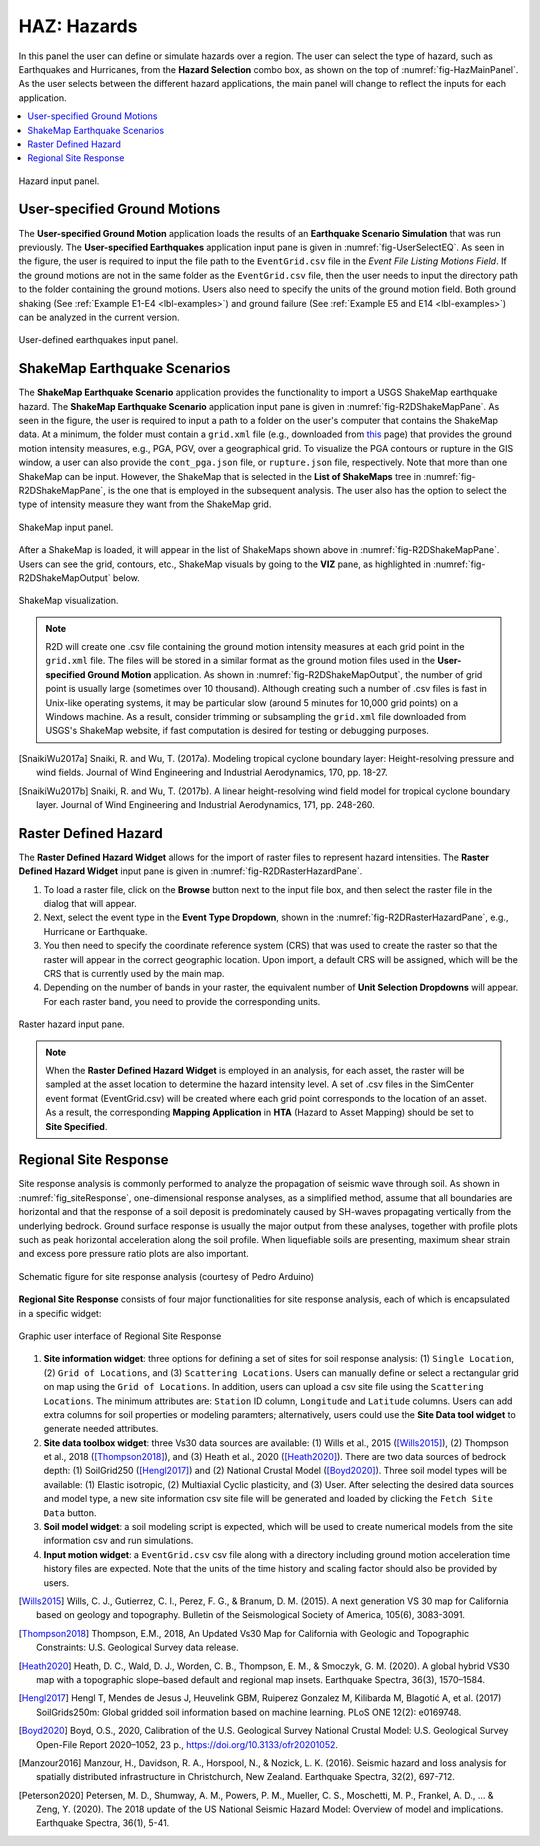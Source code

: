 .. _lblHAZ:

HAZ: Hazards
============

In this panel the user can define or simulate hazards over a region. The user can select the type of hazard, such as Earthquakes and Hurricanes, from the **Hazard Selection** combo box, as shown on the top of :numref:`fig-HazMainPanel`. As the user selects between the different hazard applications, the main panel will change to reflect the inputs for each application.

.. contents::
   :local:

.. _fig-HazMainPanel:

.. figure:: figures/R2DHazMainPanel.png
  :align: center
  :figclass: align-center

  Hazard input panel.

User-specified Ground Motions
-----------------------------

The **User-specified Ground Motion** application loads the results of an **Earthquake Scenario Simulation** that was run previously. The **User-specified Earthquakes** application input pane is given in :numref:`fig-UserSelectEQ`. As seen in the figure, the user is required to input the file path to the ``EventGrid.csv`` file in the `Event File Listing Motions Field`. If the ground motions are not in the same folder as the ``EventGrid.csv`` file, then the user needs to input the directory path to the folder containing the ground motions. Users also need to specify the units of the ground motion field. Both ground shaking (See :ref:`Example E1-E4 <lbl-examples>`) and ground failure (See :ref:`Example E5 and E14 <lbl-examples>`) can be analyzed in the current version.

.. _fig-UserSelectEQ:

.. figure:: figures/R2DUserSelectEQ.png
  :align: center
  :figclass: align-center

  User-defined earthquakes input panel.
  
  

ShakeMap Earthquake Scenarios
-----------------------------

The **ShakeMap Earthquake Scenario** application provides the functionality to import a USGS ShakeMap earthquake hazard. The **ShakeMap Earthquake Scenario** application input pane is given in :numref:`fig-R2DShakeMapPane`. As seen in the figure, the user is required to input a path to a folder on the user's computer that contains the ShakeMap data. At a minimum, the folder must contain a ``grid.xml`` file (e.g., downloaded from `this <https://earthquake.usgs.gov/product/shakemap-scenario/ushaywiredm7.05_se/us/1484100039013/download/grid.xml>`_ page) that provides the ground motion intensity measures, e.g., PGA, PGV, over a geographical grid. To visualize the PGA contours or rupture in the GIS window, a user can also provide the ``cont_pga.json`` file, or ``rupture.json`` file, respectively. Note that more than one ShakeMap can be input. However, the ShakeMap that is selected in the **List of ShakeMaps** tree in :numref:`fig-R2DShakeMapPane`, is the one that is employed in the subsequent analysis. The user also has the option to select the type of intensity measure they want from the ShakeMap grid. 

.. _fig-R2DShakeMapPane:

.. figure:: figures/R2DShakeMapPane.png
  :align: center
  :figclass: align-center

  ShakeMap input panel.
  
After a ShakeMap is loaded, it will appear in the list of ShakeMaps shown above in :numref:`fig-R2DShakeMapPane`. Users can see the grid, contours, etc., ShakeMap visuals by going to the **VIZ** pane, as highlighted in :numref:`fig-R2DShakeMapOutput` below. 
  
.. _fig-R2DShakeMapOutput:

.. figure:: figures/R2DShakeMapOutput.png
  :align: center
  :figclass: align-center

  ShakeMap visualization.
.. note:: 
   R2D will create one .csv file containing the ground motion intensity measures at each grid point in the ``grid.xml`` file. The files will be stored in a similar format as the ground motion files used in the **User-specified Ground Motion** application. As shown in :numref:`fig-R2DShakeMapOutput`, the number of grid point is usually large (sometimes over 10 thousand). Although creating such a number of .csv files is fast in Unix-like operating systems, it may be particular slow (around 5 minutes for 10,000 grid points) on a Windows machine. As a result, consider trimming or subsampling the ``grid.xml`` file downloaded from USGS's ShakeMap website, if fast computation is desired for testing or debugging purposes.


.. [SnaikiWu2017a]
   Snaiki, R. and Wu, T. (2017a). Modeling tropical cyclone boundary layer: Height-resolving pressure and wind fields. Journal of Wind Engineering and Industrial Aerodynamics, 170, pp. 18-27.

.. [SnaikiWu2017b]
   Snaiki, R. and Wu, T. (2017b). A linear height-resolving wind field model for tropical cyclone boundary layer. Journal of Wind Engineering and Industrial Aerodynamics, 171, pp. 248-260.
   
  
Raster Defined Hazard
---------------------
   
The **Raster Defined Hazard Widget** allows for the import of raster files to represent hazard intensities. The **Raster Defined Hazard Widget** input pane is given in :numref:`fig-R2DRasterHazardPane`. 

#. To load a raster file, click on the **Browse** button next to the input file box, and then select the raster file in the dialog that will appear. 
#. Next, select the event type in the **Event Type Dropdown**, shown in the :numref:`fig-R2DRasterHazardPane`, e.g., Hurricane or Earthquake. 
#. You then need to specify the coordinate reference system (CRS) that was used to create the raster so that the raster will appear in the correct geographic location. Upon import, a default CRS will be assigned, which will be the CRS that is currently used by the main map.
#. Depending on the number of bands in your raster, the equivalent number of **Unit Selection Dropdowns** will appear. For each raster band, you need to provide the corresponding units. 

.. _fig-R2DRasterHazardPane:

.. figure:: figures/R2DRasterHazardPane.png
  :align: center
  :figclass: align-center

  Raster hazard input pane.
  
.. note:: When the **Raster Defined Hazard Widget** is employed in an analysis, for each asset, the raster will be sampled at the asset location to determine the hazard intensity level. A set of .csv files in the SimCenter event format (EventGrid.csv) will be created where each grid point corresponds to the location of an asset. As a result, the corresponding **Mapping Application** in **HTA** (Hazard to Asset Mapping) should be set to **Site Specified**. 


Regional Site Response
--------------------------

Site response analysis is commonly performed to analyze the propagation of seismic wave through soil. As shown in :numref:`fig_siteResponse`, 
one-dimensional response analyses, as a simplified method, assume that all boundaries are horizontal and that the response of a soil deposit is
predominately caused by SH-waves propagating vertically from the underlying bedrock. Ground surface response is usually the major output from
these analyses, together with profile plots such as peak horizontal acceleration along the soil profile. When liquefiable soils are presenting,
maximum shear strain and excess pore pressure ratio plots are also important.

.. _fig_siteResponse:
.. figure:: figures/siteResponse.png
   :align: center
   :figclass: align-center

   Schematic figure for site response analysis (courtesy of Pedro Arduino)

**Regional Site Response** consists of four major functionalities for site response analysis, each of which is encapsulated in a specific widget:

.. _fig_siteResponsePane:
.. figure:: figures/R2DSiteResponsePane.png
   :align: center
   :figclass: align-center

   Graphic user interface of Regional Site Response

#. **Site information widget**: three options for defining a set of sites for soil response analysis: (1) ``Single Location``, (2) ``Grid of Locations``, and (3) ``Scattering Locations``.
   Users can manually define or select a rectangular grid on map using the ``Grid of Locations``.
   In addition, users can upload a csv site file using the ``Scattering Locations``. 
   The minimum attributes are: ``Station`` ID column, ``Longitude`` and ``Latitude`` columns.
   Users can add extra columns for soil properties or modeling paramters; alternatively, users could use the **Site Data tool widget**
   to generate needed attributes.
#. **Site data toolbox widget**: three Vs30 data sources are available: (1) Wills et al., 2015 ([Wills2015]_), (2) Thompson et al., 2018 ([Thompson2018]_), and (3) Heath et al., 2020 ([Heath2020]_). 
   There are two data sources of bedrock depth: (1) SoilGrid250 ([Hengl2017]_) and (2) National Crustal Model ([Boyd2020]_). Three soil model types will be available: (1) Elastic isotropic, (2) Multiaxial Cyclic plasticity, and (3) User.
   After selecting the desired data sources and model type, a new site information csv site file will be generated and loaded by clicking the ``Fetch Site Data`` button.
#. **Soil model widget**: a soil modeling script is expected, which will be used to create numerical models from the site information csv and run simulations.
#. **Input motion widget**: a ``EventGrid.csv`` csv file along with a directory including ground motion acceleration time history files are expected.  
   Note that the units of the time history and scaling factor should also be provided by users.

.. [Wills2015]
   Wills, C. J., Gutierrez, C. I., Perez, F. G., & Branum, D. M. (2015). A next generation VS 30 map for California based on geology and topography. Bulletin of the Seismological Society of America, 105(6), 3083-3091.

.. [Thompson2018]
   Thompson, E.M., 2018, An Updated Vs30 Map for California with Geologic and Topographic Constraints: U.S. Geological Survey data release.

.. [Heath2020]
   Heath, D. C., Wald, D. J., Worden, C. B., Thompson, E. M., & Smoczyk, G. M. (2020). A global hybrid VS30 map with a topographic slope–based default and regional map insets. Earthquake Spectra, 36(3), 1570–1584.

.. [Hengl2017]
   Hengl T, Mendes de Jesus J, Heuvelink GBM, Ruiperez Gonzalez M, Kilibarda M, Blagotić A, et al. (2017) SoilGrids250m: Global gridded soil information based on machine learning. PLoS ONE 12(2): e0169748.

.. [Boyd2020]
   Boyd, O.S., 2020, Calibration of the U.S. Geological Survey National Crustal Model: U.S. Geological Survey Open-File Report 2020–1052, 23 p., https://doi.org/10.3133/ofr20201052.

.. [Manzour2016]
   Manzour, H., Davidson, R. A., Horspool, N., & Nozick, L. K. (2016). Seismic hazard and loss analysis for spatially distributed infrastructure in Christchurch, New Zealand. Earthquake Spectra, 32(2), 697-712.

.. [Peterson2020]
   Petersen, M. D., Shumway, A. M., Powers, P. M., Mueller, C. S., Moschetti, M. P., Frankel, A. D., ... & Zeng, Y. (2020). The 2018 update of the US National Seismic Hazard Model: Overview of model and implications. Earthquake Spectra, 36(1), 5-41.
